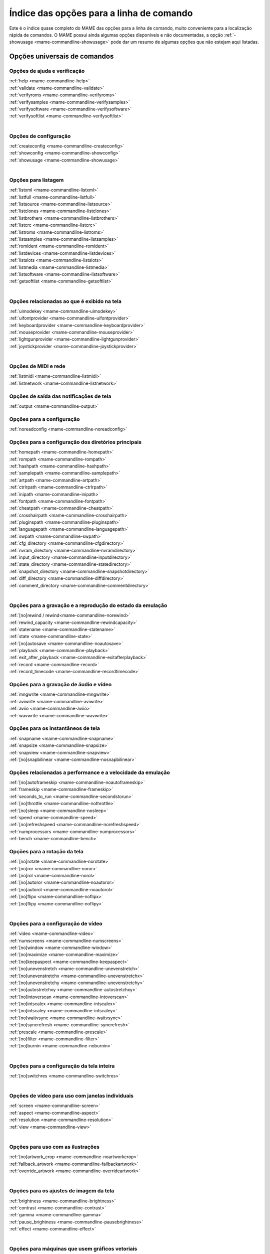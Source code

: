 .. raw:: latex

	\clearpage

.. _index-commandline:

Índice das opções para a linha de comando
=========================================

Este é o índice quase completo do MAME das opções para a linha de
comando, muito conveniente para a localização rápida de comandos. O MAME
possui ainda algumas opções disponíveis e não documentadas, a opção
:ref:`-showusage <mame-commandline-showusage>` pode dar um resumo de
algumas opções que não estejam aqui listadas.

Opções universais de comandos
-----------------------------

Opções de ajuda e verificação
~~~~~~~~~~~~~~~~~~~~~~~~~~~~~

| :ref:`help <mame-commandline-help>`
| :ref:`validate <mame-commandline-validate>`
| :ref:`verifyroms <mame-commandline-verifyroms>`
| :ref:`verifysamples <mame-commandline-verifysamples>`
| :ref:`verifysoftware <mame-commandline-verifysoftware>`
| :ref:`verifysoftlist <mame-commandline-verifysoftlist>`
|

Opções de configuração
~~~~~~~~~~~~~~~~~~~~~~

| :ref:`createconfig <mame-commandline-createconfig>`
| :ref:`showconfig <mame-commandline-showconfig>`
| :ref:`showusage <mame-commandline-showusage>`
|

Opções para listagem
~~~~~~~~~~~~~~~~~~~~

| :ref:`listxml <mame-commandline-listxml>`
| :ref:`listfull <mame-commandline-listfull>`
| :ref:`listsource <mame-commandline-listsource>`
| :ref:`listclones <mame-commandline-listclones>`
| :ref:`listbrothers <mame-commandline-listbrothers>`
| :ref:`listcrc <mame-commandline-listcrc>`
| :ref:`listroms <mame-commandline-listroms>`
| :ref:`listsamples <mame-commandline-listsamples>`
| :ref:`romident <mame-commandline-romident>`
| :ref:`listdevices <mame-commandline-listdevices>`
| :ref:`listslots <mame-commandline-listslots>`
| :ref:`listmedia <mame-commandline-listmedia>`
| :ref:`listsoftware <mame-commandline-listsoftware>`
| :ref:`getsoftlist <mame-commandline-getsoftlist>`
|

.. raw:: latex

	\clearpage


Opções relacionadas ao que é exibido na tela
~~~~~~~~~~~~~~~~~~~~~~~~~~~~~~~~~~~~~~~~~~~~

| :ref:`uimodekey <mame-commandline-uimodekey>`
| :ref:`uifontprovider <mame-commandline-uifontprovider>`
| :ref:`keyboardprovider <mame-commandline-keyboardprovider>`
| :ref:`mouseprovider <mame-commandline-mouseprovider>`
| :ref:`lightgunprovider <mame-commandline-lightgunprovider>`
| :ref:`joystickprovider <mame-commandline-joystickprovider>`
|

Opções de MIDI e rede
~~~~~~~~~~~~~~~~~~~~~

| :ref:`listmidi <mame-commandline-listmidi>`
| :ref:`listnetwork <mame-commandline-listnetwork>`

Opções de saída das notificações de tela
~~~~~~~~~~~~~~~~~~~~~~~~~~~~~~~~~~~~~~~~

| :ref:`output <mame-commandline-output>`

Opções para a configuração
~~~~~~~~~~~~~~~~~~~~~~~~~~

| :ref:`noreadconfig <mame-commandline-noreadconfig>`

Opções para a configuração dos diretórios principais
~~~~~~~~~~~~~~~~~~~~~~~~~~~~~~~~~~~~~~~~~~~~~~~~~~~~

| :ref:`homepath <mame-commandline-homepath>`
| :ref:`rompath <mame-commandline-rompath>`
| :ref:`hashpath <mame-commandline-hashpath>`
| :ref:`samplepath <mame-commandline-samplepath>`
| :ref:`artpath <mame-commandline-artpath>`
| :ref:`ctrlrpath <mame-commandline-ctrlrpath>`
| :ref:`inipath <mame-commandline-inipath>`
| :ref:`fontpath <mame-commandline-fontpath>`
| :ref:`cheatpath <mame-commandline-cheatpath>`
| :ref:`crosshairpath <mame-commandline-crosshairpath>`
| :ref:`pluginspath <mame-commandline-pluginspath>`
| :ref:`languagepath <mame-commandline-languagepath>`
| :ref:`swpath <mame-commandline-swpath>`
| :ref:`cfg_directory <mame-commandline-cfgdirectory>`
| :ref:`nvram_directory <mame-commandline-nvramdirectory>`
| :ref:`input_directory <mame-commandline-inputdirectory>`
| :ref:`state_directory <mame-commandline-statedirectory>`
| :ref:`snapshot_directory <mame-commandline-snapshotdirectory>`
| :ref:`diff_directory <mame-commandline-diffdirectory>`
| :ref:`comment_directory <mame-commandline-commentdirectory>`
|

Opções para a gravação e a reprodução do estado da emulação
~~~~~~~~~~~~~~~~~~~~~~~~~~~~~~~~~~~~~~~~~~~~~~~~~~~~~~~~~~~

| :ref:`[no]rewind / rewind<mame-commandline-norewind>`
| :ref:`rewind_capacity <mame-commandline-rewindcapacity>`
| :ref:`statename <mame-commandline-statename>`
| :ref:`state <mame-commandline-state>`
| :ref:`[no]autosave <mame-commandline-noautosave>`
| :ref:`playback <mame-commandline-playback>`
| :ref:`exit_after_playback <mame-commandline-exitafterplayback>`
| :ref:`record <mame-commandline-record>`
| :ref:`record_timecode <mame-commandline-recordtimecode>`

Opções para a gravação de áudio e vídeo
~~~~~~~~~~~~~~~~~~~~~~~~~~~~~~~~~~~~~~~

| :ref:`mngwrite <mame-commandline-mngwrite>`
| :ref:`aviwrite <mame-commandline-aviwrite>`
| :ref:`aviio <mame-commandline-aviio>`
| :ref:`wavwrite <mame-commandline-wavwrite>`

Opções para os instantâneos de tela
~~~~~~~~~~~~~~~~~~~~~~~~~~~~~~~~~~~

| :ref:`snapname <mame-commandline-snapname>`
| :ref:`snapsize <mame-commandline-snapsize>`
| :ref:`snapview <mame-commandline-snapview>`
| :ref:`[no]snapbilinear <mame-commandline-nosnapbilinear>`

Opções relacionadas a performance e a velocidade da emulação
~~~~~~~~~~~~~~~~~~~~~~~~~~~~~~~~~~~~~~~~~~~~~~~~~~~~~~~~~~~~

| :ref:`[no]autoframeskip <mame-commandline-noautoframeskip>`
| :ref:`frameskip <mame-commandline-frameskip>`
| :ref:`seconds_to_run <mame-commandline-secondstorun>`
| :ref:`[no]throttle <mame-commandline-nothrottle>`
| :ref:`[no]sleep <mame-commandline-nosleep>`
| :ref:`speed <mame-commandline-speed>`
| :ref:`[no]refreshspeed <mame-commandline-norefreshspeed>`
| :ref:`numprocessors <mame-commandline-numprocessors>`
| :ref:`bench <mame-commandline-bench>`

.. raw:: latex

	\clearpage

Opções para a rotação da tela
~~~~~~~~~~~~~~~~~~~~~~~~~~~~~

| :ref:`[no]rotate <mame-commandline-norotate>`
| :ref:`[no]ror <mame-commandline-noror>`
| :ref:`[no]rol <mame-commandline-norol>`
| :ref:`[no]autoror <mame-commandline-noautoror>`
| :ref:`[no]autorol <mame-commandline-noautorol>`
| :ref:`[no]flipx <mame-commandline-noflipx>`
| :ref:`[no]flipy <mame-commandline-noflipy>`
|

Opções para a configuração de vídeo
~~~~~~~~~~~~~~~~~~~~~~~~~~~~~~~~~~~

| :ref:`video <mame-commandline-video>`
| :ref:`numscreens <mame-commandline-numscreens>`
| :ref:`[no]window <mame-commandline-window>`
| :ref:`[no]maximize <mame-commandline-maximize>`
| :ref:`[no]keepaspect <mame-commandline-keepaspect>`
| :ref:`[no]unevenstretch <mame-commandline-unevenstretch>`
| :ref:`[no]unevenstretchx <mame-commandline-unevenstretchx>`
| :ref:`[no]unevenstretchy <mame-commandline-unevenstretchy>`
| :ref:`[no]autostretchxy <mame-commandline-autostretchxy>`
| :ref:`[no]intoverscan <mame-commandline-intoverscan>`
| :ref:`[no]intscalex <mame-commandline-intscalex>`
| :ref:`[no]intscaley <mame-commandline-intscaley>`
| :ref:`[no]waitvsync <mame-commandline-waitvsync>`
| :ref:`[no]syncrefresh <mame-commandline-syncrefresh>`
| :ref:`prescale <mame-commandline-prescale>`
| :ref:`[no]filter <mame-commandline-filter>`
| :ref:`[no]burnin <mame-commandline-noburnin>`
|

Opções para a configuração da tela inteira
~~~~~~~~~~~~~~~~~~~~~~~~~~~~~~~~~~~~~~~~~~

| :ref:`[no]switchres <mame-commandline-switchres>`
|

Opções de vídeo para uso com janelas individuais
~~~~~~~~~~~~~~~~~~~~~~~~~~~~~~~~~~~~~~~~~~~~~~~~

| :ref:`screen <mame-commandline-screen>`
| :ref:`aspect <mame-commandline-aspect>`
| :ref:`resolution <mame-commandline-resolution>`
| :ref:`view <mame-commandline-view>`
|

Opções para uso com as ilustrações
~~~~~~~~~~~~~~~~~~~~~~~~~~~~~~~~~~

| :ref:`[no]artwork_crop <mame-commandline-noartworkcrop>`
| :ref:`fallback_artwork <mame-commandline-fallbackartwork>`
| :ref:`override_artwork <mame-commandline-overrideartwork>`
|

Opções para os ajustes de imagem da tela
~~~~~~~~~~~~~~~~~~~~~~~~~~~~~~~~~~~~~~~~

| :ref:`brightness <mame-commandline-brightness>`
| :ref:`contrast <mame-commandline-contrast>`
| :ref:`gamma <mame-commandline-gamma>`
| :ref:`pause_brightness <mame-commandline-pausebrightness>`
| :ref:`effect <mame-commandline-effect>`
|

Opções para máquinas que usem gráficos vetoriais
~~~~~~~~~~~~~~~~~~~~~~~~~~~~~~~~~~~~~~~~~~~~~~~~

| :ref:`beam_width_min <mame-commandline-beamwidthmin>`
| :ref:`beam_width_max <mame-commandline-beamwidthmax>`
| :ref:`beam_intensity_weight <mame-commandline-beamintensityweight>`
| :ref:`flicker <mame-commandline-flicker>`
|

Opções para a depuração de vídeo OpenGL
~~~~~~~~~~~~~~~~~~~~~~~~~~~~~~~~~~~~~~~

| :ref:`[no]gl_forcepow2texture <mame-commandline-glforcepow2texture>`
| :ref:`[no]gl_notexturerect <mame-commandline-glnotexturerect>`
| :ref:`[no]gl_vbo <mame-commandline-glvbo>`
| :ref:`[no]gl_pbo <mame-commandline-glpbo>`
|

Opções de vídeo OpenGL GLSL
~~~~~~~~~~~~~~~~~~~~~~~~~~~

| :ref:`gl_glsl <mame-commandline-glglsl>`
| :ref:`gl_glsl_filter <mame-commandline-glglslfilter>`
| :ref:`glsl_shader_mame[0-9] <mame-commandline-glslshadermame>`
| :ref:`glsl_shader_screen[0-9] <mame-commandline-glslshaderscreen>`
| :ref:`gl_glsl_vid_attr <mame-commandline-glglslvidattr>`

.. raw:: latex

	\clearpage

Opções para a configuração do áudio
~~~~~~~~~~~~~~~~~~~~~~~~~~~~~~~~~~~

| :ref:`samplerate <mame-commandline-samplerate>`
| :ref:`[no]samples <mame-commandline-nosamples>`
| :ref:`volume <mame-commandline-volume>`
| :ref:`sound <mame-commandline-sound>`
| :ref:`audio_latency <mame-commandline-audiolatency>`
|

Opções para as configurações de diferentes entradas
~~~~~~~~~~~~~~~~~~~~~~~~~~~~~~~~~~~~~~~~~~~~~~~~~~~

| :ref:`[no]coin_lockout <mame-commandline-nocoinlockout>`
| :ref:`ctrlr <mame-commandline-ctrlr>`
| :ref:`[no]mouse <mame-commandline-nomouse>`
| :ref:`[no]joystick <mame-commandline-nojoystick>`
| :ref:`[no]lightgun <mame-commandline-nolightgun>`
| :ref:`[no]multikeyboard <mame-commandline-nomultikeyboard>`
| :ref:`[no]multimouse <mame-commandline-nomultimouse>`
| :ref:`[no]steadykey <mame-commandline-nosteadykey>`
| :ref:`[no]ui_active <mame-commandline-uiactive>`
| :ref:`[no]offscreen_reload <mame-commandline-nooffscreenreload>`
| :ref:`joystick_map <mame-commandline-joystickmap>`
| :ref:`joystick_deadzone <mame-commandline-joystickdeadzone>`
| :ref:`joystick_saturation <mame-commandline-joysticksaturation>`
| :ref:`natural <mame-commandline-natural>`
| :ref:`joystick_contradictory <mame-commandline-joystickcontradictory>`
| :ref:`coin_impulse <mame-commandline-coinimpulse>`
|

Opções de entrada habilitadas automaticamente
~~~~~~~~~~~~~~~~~~~~~~~~~~~~~~~~~~~~~~~~~~~~~

| :ref:`paddle_device <mame-commandline-paddledevice>`
| :ref:`adstick_device <mame-commandline-adstickdevice>`
| :ref:`pedal_device <mame-commandline-pedaldevice>`
| :ref:`dial_device <mame-commandline-dialdevice>`
| :ref:`trackball_device <mame-commandline-trackballdevice>`
| :ref:`lightgun_device <mame-commandline-lightgundevice>`
| :ref:`positional_device <mame-commandline-positionaldevice>`
| :ref:`mouse_device <mame-commandline-mousedevice>`

.. raw:: latex

	\clearpage

Opções voltadas para a depuração
~~~~~~~~~~~~~~~~~~~~~~~~~~~~~~~~

| :ref:`[no]verbose <mame-commandline-verbose>`
| :ref:`[no]oslog <mame-commandline-oslog>`
| :ref:`[no]log <mame-commandline-log>`
| :ref:`[no]debug <mame-commandline-debug>`
| :ref:`debugscript <mame-commandline-debugscript>`
| :ref:`[no]update_in_pause <mame-commandline-updateinpause>`
| :ref:`debugger_port <mame-commandline-debuggerport>`
| :ref:`debugger_font <mame-commandline-debuggerfont>`
| :ref:`debugger_font_size <mame-commandline-debuggerfontsize>`
| :ref:`watchdog <mame-commandline-watchdog>`
|

Opções para a configuração da rede
~~~~~~~~~~~~~~~~~~~~~~~~~~~~~~~~~~

| :ref:`comm_localhost <mame-commandline-commlocalhost>`
| :ref:`comm_localport <mame-commandline-commlocalport>`
| :ref:`comm_remotehost <mame-commandline-commremotehost>`
| :ref:`comm_remoteport <mame-commandline-commremoteport>`
| :ref:`[no]comm_framesync <mame-commandline-commframesync>`
|

Opções diversas
~~~~~~~~~~~~~~~

| :ref:`[no]drc <mame-commandline-drc>`
| :ref:`drc_use_c <mame-commandline-drcusec>`
| :ref:`drc_log_uml <mame-commandline-drcloguml>`
| :ref:`drc_log_native <mame-commandline-drclognative>`
| :ref:`bios <mame-commandline-bios>`
| :ref:`[no]cheat <mame-commandline-cheat>`
| :ref:`[no]skip_gameinfo <mame-commandline-skipgameinfo>`
| :ref:`uifont <mame-commandline-uifont>`
| :ref:`ui <mame-commandline-ui>`
| :ref:`ramsize <mame-commandline-ramsize>`
| :ref:`confirm_quit <mame-commandline-confirmquit>`
| :ref:`ui_mouse <mame-commandline-uimouse>`
| :ref:`language <mame-commandline-language>`
| :ref:`[no]nvram_save <mame-commandline-nvramsave>`

.. raw:: latex

	\clearpage

Opções para uso com script
~~~~~~~~~~~~~~~~~~~~~~~~~~
| :ref:`autoboot_command <mame-commandline-autobootcommand>`
| :ref:`autoboot_delay <mame-commandline-autobootdelay>`
| :ref:`autoboot_script <mame-commandline-autobootscript>`
| :ref:`[no]console <mame-commandline-console>`
| :ref:`[no]plugins <mame-commandline-plugins>`
| :ref:`plugin <mame-commandline-plugin>`
| :ref:`noplugin <mame-commandline-noplugin>`
|

Opções do servidor HTTP
-----------------------
| :ref:`http <mame-commandline-http>`
| :ref:`http_port <mame-commandline-httpport>`
| :ref:`http_root <mame-commandline-httproot>`
|

Configurações específicas para o Windows
----------------------------------------

Opções de performance
~~~~~~~~~~~~~~~~~~~~~

| :ref:`priority <mame-wcommandline-priority>`
| :ref:`profile <mame-wcommandline-profile>`
|

Configurações de tela inteira para o Windows
~~~~~~~~~~~~~~~~~~~~~~~~~~~~~~~~~~~~~~~~~~~~

| :ref:`[no]triplebuffer <mame-wcommandline-triplebuffer>`
| :ref:`full_screen_brightness <mame-wcommandline-fullscreenbrightness>`
| :ref:`full_screen_contrast <mame-wcommandline-fullscreencontrast>`
| :ref:`full_screen_gamma <mame-wcommandline-fullscreengamma>`
|

Opções para o modo janela
~~~~~~~~~~~~~~~~~~~~~~~~~

| :ref:`menu <mame-wcommandline-menu>`
| :ref:`attach_window <mame-wcommandline-attach_window>`

Opções para a entrada de controle para o Windows
~~~~~~~~~~~~~~~~~~~~~~~~~~~~~~~~~~~~~~~~~~~~~~~~

| :ref:`[no]dual_lightgun <mame-wcommandline-duallightgun>`

.. raw:: latex

	\clearpage


Configurações específicas para versões SDL
------------------------------------------

Esta seção contém opções de configuração que são específicas para as
versões SDL compatíveis (incluindo versões Windows que foram compiladas
com SDL ao invés da sua versão nativa).

Opções relacionadas a performance (SDL)
~~~~~~~~~~~~~~~~~~~~~~~~~~~~~~~~~~~~~~~

| :ref:`sdlvideofps <mame-scommandline-sdlvideofps>`

Opções de vídeo (SDL)
~~~~~~~~~~~~~~~~~~~~~

| :ref:`[no]centerh <mame-scommandline-centerh>`
| :ref:`[no]centerv <mame-scommandline-centerv>`

Configuração para tela inteira (SDL)
~~~~~~~~~~~~~~~~~~~~~~~~~~~~~~~~~~~~
| :ref:`useallheads <mame-scommandline-useallheads>`

Configuração para diferentes tipos de espaços de cor para vídeo (SDL)
~~~~~~~~~~~~~~~~~~~~~~~~~~~~~~~~~~~~~~~~~~~~~~~~~~~~~~~~~~~~~~~~~~~~~

| :ref:`scalemode <mame-scommandline-scalemode>`

Configurações para o mapeamento de teclado (SDL)
~~~~~~~~~~~~~~~~~~~~~~~~~~~~~~~~~~~~~~~~~~~~~~~~

| :ref:`keymap <mame-scommandline-keymap>`
| :ref:`keymap_file <mame-scommandline-keymapfile>`
|

Configurações para o mapeamento de controle joystick (SDL)
~~~~~~~~~~~~~~~~~~~~~~~~~~~~~~~~~~~~~~~~~~~~~~~~~~~~~~~~~~

| :ref:`joyidx <mame-scommandline-joyidx>`
| :ref:`sixaxis <mame-scommandline-sixaxis>`

Configurações para o mapeamento do mouse (SDL)
~~~~~~~~~~~~~~~~~~~~~~~~~~~~~~~~~~~~~~~~~~~~~~
| :ref:`mouse_index <mame-scommandline-mouseindex>`

Configurações para o mapeamento do teclado (SDL)
~~~~~~~~~~~~~~~~~~~~~~~~~~~~~~~~~~~~~~~~~~~~~~~~
| :ref:`mouse_index <mame-scommandline-keybidx>`

.. raw:: latex

	\clearpage


Opções para a configuração dos drivers (SDL)
~~~~~~~~~~~~~~~~~~~~~~~~~~~~~~~~~~~~~~~~~~~~

| :ref:`videodriver <mame-scommandline-videodriver>`
| :ref:`renderdriver <mame-scommandline-renderdriver>`
| :ref:`audiodriver <mame-scommandline-audiodriver>`
| :ref:`gl_lib <mame-scommandline-gllib>`
|
